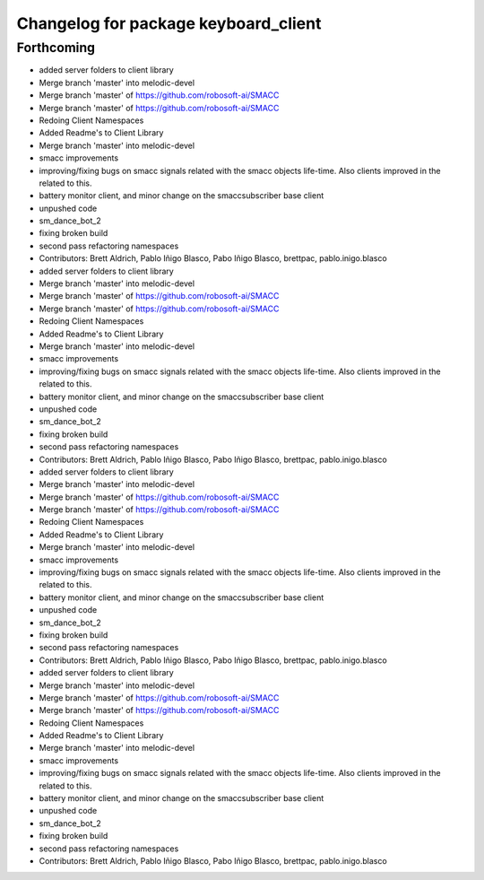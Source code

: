 ^^^^^^^^^^^^^^^^^^^^^^^^^^^^^^^^^^^^^
Changelog for package keyboard_client
^^^^^^^^^^^^^^^^^^^^^^^^^^^^^^^^^^^^^

Forthcoming
-----------

* added server folders to client library
* Merge branch 'master' into melodic-devel
* Merge branch 'master' of https://github.com/robosoft-ai/SMACC
* Merge branch 'master' of https://github.com/robosoft-ai/SMACC
* Redoing Client Namespaces
* Added Readme's to Client Library
* Merge branch 'master' into melodic-devel
* smacc improvements
* improving/fixing bugs on smacc signals related with the smacc objects life-time. Also clients improved in the related to this.
* battery monitor client, and minor change on the smaccsubscriber base client
* unpushed code
* sm_dance_bot_2
* fixing broken build
* second pass refactoring namespaces
* Contributors: Brett Aldrich, Pablo Iñigo Blasco, Pabo Iñigo Blasco, brettpac, pablo.inigo.blasco

* added server folders to client library
* Merge branch 'master' into melodic-devel
* Merge branch 'master' of https://github.com/robosoft-ai/SMACC
* Merge branch 'master' of https://github.com/robosoft-ai/SMACC
* Redoing Client Namespaces
* Added Readme's to Client Library
* Merge branch 'master' into melodic-devel
* smacc improvements
* improving/fixing bugs on smacc signals related with the smacc objects life-time. Also clients improved in the related to this.
* battery monitor client, and minor change on the smaccsubscriber base client
* unpushed code
* sm_dance_bot_2
* fixing broken build
* second pass refactoring namespaces
* Contributors: Brett Aldrich, Pablo Iñigo Blasco, Pabo Iñigo Blasco, brettpac, pablo.inigo.blasco

* added server folders to client library
* Merge branch 'master' into melodic-devel
* Merge branch 'master' of https://github.com/robosoft-ai/SMACC
* Merge branch 'master' of https://github.com/robosoft-ai/SMACC
* Redoing Client Namespaces
* Added Readme's to Client Library
* Merge branch 'master' into melodic-devel
* smacc improvements
* improving/fixing bugs on smacc signals related with the smacc objects life-time. Also clients improved in the related to this.
* battery monitor client, and minor change on the smaccsubscriber base client
* unpushed code
* sm_dance_bot_2
* fixing broken build
* second pass refactoring namespaces
* Contributors: Brett Aldrich, Pablo Iñigo Blasco, Pabo Iñigo Blasco, brettpac, pablo.inigo.blasco

* added server folders to client library
* Merge branch 'master' into melodic-devel
* Merge branch 'master' of https://github.com/robosoft-ai/SMACC
* Merge branch 'master' of https://github.com/robosoft-ai/SMACC
* Redoing Client Namespaces
* Added Readme's to Client Library
* Merge branch 'master' into melodic-devel
* smacc improvements
* improving/fixing bugs on smacc signals related with the smacc objects life-time. Also clients improved in the related to this.
* battery monitor client, and minor change on the smaccsubscriber base client
* unpushed code
* sm_dance_bot_2
* fixing broken build
* second pass refactoring namespaces
* Contributors: Brett Aldrich, Pablo Iñigo Blasco, Pabo Iñigo Blasco, brettpac, pablo.inigo.blasco
